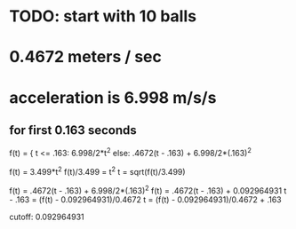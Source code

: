 
* TODO: start with 10 balls


* 0.4672 meters / sec

* acceleration is 6.998 m/s/s

** for first 0.163 seconds

f(t) = { t <= .163: 6.998/2*t^2
else: .4672(t - .163) + 6.998/2*(.163)^2

f(t) = 3.499*t^2
f(t)/3.499 = t^2
t = sqrt(f(t)/3.499)

f(t) = .4672(t - .163) + 6.998/2*(.163)^2
f(t) = .4672(t - .163) + 0.092964931
t - .163 = (f(t) - 0.092964931)/0.4672
t = (f(t) - 0.092964931)/0.4672 + .163

cutoff: 0.092964931
